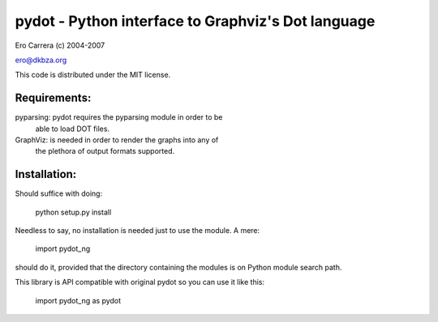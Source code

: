 pydot - Python interface to Graphviz's Dot language
---------------------------------------------------
Ero Carrera (c) 2004-2007

ero@dkbza.org

This code is distributed under the MIT license.

.. image:: https://travis-ci.org/pydot/pydot-ng.svg?branch=master
    :target: https://travis-ci.org/pydot/pydot-ng


Requirements:
=============

pyparsing: pydot requires the pyparsing module in order to be
	able to load DOT files.

GraphViz:  is needed in order to render the graphs into any of
	the plethora of output formats supported.

Installation:
=============

Should suffice with doing:

 python setup.py install

Needless to say, no installation is needed just to use the module. A mere:

 import pydot_ng

should do it, provided that the directory containing the modules is on Python
module search path.

This library is API compatible with original pydot so you can use it like this:

 import pydot_ng as pydot


